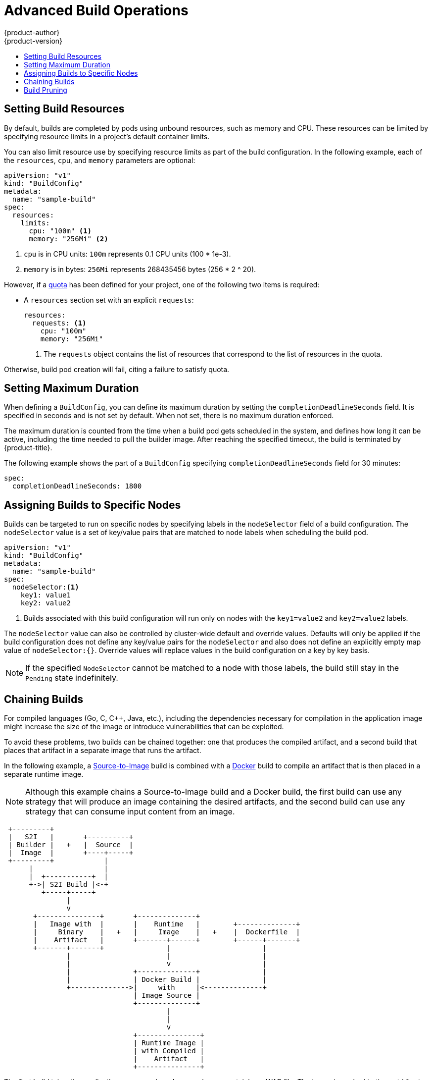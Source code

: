 [[dev-guide-advanced-build-operations]]
= Advanced Build Operations
{product-author}
{product-version}
:data-uri:
:icons:
:experimental:
:toc: macro
:toc-title:
:prewrap!:

toc::[]

[[build-resources]]
== Setting Build Resources

By default, builds are completed by pods using unbound resources, such as memory
and CPU. These resources can be limited by specifying resource limits in a
project's default container limits.

You can also limit resource use by specifying resource limits as part of the
build configuration. In the following example, each of the `resources`,
`cpu`, and `memory` parameters are optional:

[source,yaml]
----
apiVersion: "v1"
kind: "BuildConfig"
metadata:
  name: "sample-build"
spec:
  resources:
    limits:
      cpu: "100m" <1>
      memory: "256Mi" <2>
----
<1> `cpu` is in CPU units: `100m` represents 0.1 CPU units (100 * 1e-3).
<2> `memory` is in bytes: `256Mi` represents 268435456 bytes (256 * 2 ^ 20).

However, if a xref:../../dev_guide/compute_resources.adoc#dev-quotas[quota] has
been defined for your project, one of the following two items is required:

- A `resources` section set with an explicit `requests`:
+
[source,yaml]
----
resources:
  requests: <1>
    cpu: "100m"
    memory: "256Mi"
----
<1> The `requests` object contains the list of resources that correspond to
the list of resources in the quota.

ifdef::openshift-enterprise,openshift-dedicated,openshift-origin[]
- A xref:../../admin_guide/limits.adoc#admin-guide-limits[limit range] defined in your project, where the
defaults from the `LimitRange` object apply to pods created during the
build process.
endif::[]
ifdef::openshift-online[]
- A limit range defined in your project, where the
defaults from the `LimitRange` object apply to pods created during the
build process.
endif::[]

Otherwise, build pod creation will fail, citing a failure to satisfy quota.

[[builds-setting-maximum-duration]]
== Setting Maximum Duration

When defining a `BuildConfig`, you can define its maximum duration by setting
the  `completionDeadlineSeconds` field. It is specified in seconds and is not
set by default. When not set, there is no maximum duration enforced.

The maximum duration is counted from the time when a build pod gets scheduled in
the system, and defines how long it can be active, including the time needed to
pull the builder image. After reaching the specified timeout, the build is
terminated by {product-title}.

The following example shows the part of a `BuildConfig` specifying
`completionDeadlineSeconds` field for 30 minutes:

----
spec:
  completionDeadlineSeconds: 1800
----

[[dev-guide-assigning-builds-to-nodes]]
== Assigning Builds to Specific Nodes

Builds can be targeted to run on specific nodes by specifying labels in the
`nodeSelector` field of a build configuration. The `nodeSelector` value is a set
of key/value pairs that are matched to `node` labels when scheduling the build
pod.

[source,yaml]
----
apiVersion: "v1"
kind: "BuildConfig"
metadata:
  name: "sample-build"
spec:
  nodeSelector:<1>
    key1: value1
    key2: value2
----
<1> Builds associated with this build configuration will run only on nodes with the `key1=value2` and `key2=value2` labels.

The `nodeSelector` value can also be controlled by cluster-wide default and
override values. Defaults will only be applied if the build configuration does
not define any key/value pairs for the `nodeSelector` and also does not define
an explicitly empty map value of `nodeSelector:{}`. Override values will replace
values in the build configuration on a key by key basis.

ifdef::openshift-enterprise,openshift-origin[]
See
xref:../../install_config/build_defaults_overrides.adoc#install-config-build-defaults-overrides[Configuring Global Build Defaults and Overrides] for more information.
endif::[]

[NOTE]
====
If the specified `NodeSelector` cannot be matched to a node with those labels,
the build still stay in the `Pending` state indefinitely.
====

[[dev-guide-chaining-builds]]
== Chaining Builds

For compiled languages (Go, C, C++, Java, etc.), including the dependencies
necessary for compilation in the application image might increase the size of
the image or introduce vulnerabilities that can be exploited.

To avoid these problems, two builds can be chained together: one that produces
the compiled artifact, and a second build that places that artifact in a
separate image that runs the artifact.

In the following example, a
xref:../../architecture/core_concepts/builds_and_image_streams.adoc#source-build[Source-to-Image]
build is combined with a
xref:../../architecture/core_concepts/builds_and_image_streams.adoc#docker-build[Docker]
build to compile an artifact that is then placed in a separate runtime image.

[NOTE]
====
Although this example chains a Source-to-Image build and a Docker build, the
first build can use any strategy that will produce an image containing the
desired artifacts, and the second build can use any strategy that can consume
input content from an image.
====

[ditaa, "chained-build"]
----

 +---------+
 |   S2I   |       +----------+
 | Builder |   +   |  Source  |
 |  Image  |       +----+-----+
 +---------+            |
      |                 |
      |  +-----------+  |
      +->| S2I Build |<-+
         +-----+-----+
               |
               v
       +---------------+       +--------------+
       |   Image with  |       |    Runtime   |        +--------------+
       |     Binary    |   +   |     Image    |   +    |  Dockerfile  |
       |    Artifact   |       +-------+------+        +------+-------+
       +-------+-------+               |                      |
               |                       |                      |
               |                       v                      |
               |               +--------------+               |
               |               | Docker Build |               |
               +-------------->|     with     |<--------------+
                               | Image Source |
                               +--------------+
                                       |
                                       |
                                       v
                               +---------------+
                               | Runtime Image |
                               | with Compiled |
                               |    Artifact   |
                               +---------------+
----

The first build takes the application source and produces an image containing a
WAR file. The image is pushed to the `artifact-image` image stream. The path of
the output artifact will depend on the *_assemble_* script of the
Source-to-Image builder used. In this case, it will be output to
*_/wildfly/standalone/deployments/ROOT.war_*.

[source,yaml]
----
apiVersion: v1
kind: BuildConfig
metadata:
  name: artifact-build
spec:
  output:
    to:
      kind: ImageStreamTag
      name: artifact-image:latest
  source:
    git:
      uri: https://github.com/openshift/openshift-jee-sample.git
    type: Git
  strategy:
    sourceStrategy:
      from:
        kind: ImageStreamTag
        name: wildfly:10.1
        namespace: openshift
    type: Source
----

The second build uses xref:build_inputs.adoc#image-source[Image Source] with a
path to the WAR file inside the output image from the first build. An inline
*_Dockerfile_* copies that WAR file into a runtime image.

[source,yaml]
----
apiVersion: v1
kind: BuildConfig
metadata:
  name: image-build
spec:
  output:
    to:
      kind: ImageStreamTag
      name: image-build:latest
  source:
    type: Dockerfile
    dockerfile: |-
      FROM jee-runtime:latest
      COPY ROOT.war /deployments/ROOT.war
    images:
    - from: <1>
        kind: ImageStreamTag
        name: artifact-image:latest
      paths: <2>
      - sourcePath: /wildfly/standalone/deployments/ROOT.war
        destinationDir: "."
  strategy:
    dockerStrategy:
      from: <3>
        kind: ImageStreamTag
        name: jee-runtime:latest
    type: Docker
  triggers:
  - imageChange: {}
    type: ImageChange
----
<1> `from` specifies that the Docker build should include the output of the image
from the `artifact-image` image stream, which was the target of the previous
build.
<2> `paths` specifies which paths from the target image to include in the current
Docker build.
<3> The runtime image is used as the source image for the Docker build.

The result of this setup is that the output image of the second build does not
need to contain any of the build tools that are needed to create the WAR file.
Also, because the second build contains an
xref:triggering_builds.adoc#image-change-triggers[image change trigger],
whenever the first build is run and produces a new image with the binary
artifact, the second build is automatically triggered to produce a runtime image
that contains that artifact. Therefore, both builds behave as a single build
with two stages.

[[build-pruning]]
== Build Pruning

By default, builds that have completed their lifecycle are persisted indefinitely.
You can limit the number of previous builds that are retained by supplying a positive
integer value for `successfulBuildsHistoryLimit` or `failedBuildsHistoryLimit`
as shown in the below sample build configuration.

[source,yaml]
----
apiVersion: "v1"
kind: "BuildConfig"
metadata:
  name: "sample-build"
spec:
  successfulBuildsHistoryLimit: 2 <1>
  failedBuildsHistoryLimit: 2 <2>
----
<1> `successfulBuildsHistoryLimit` will retain up to 2 builds with a status of `completed`
<2> `failedBuildsHistoryLimit` will retain up to 2 builds with a status of `failed`, `cancelled`, or `error`

Build pruning is triggered by the following actions:

 - the build configuration is updated
 - a build completes its lifecycle

Builds are sorted by their creation timestamp with the oldest builds being pruned first.

[NOTE]
====
Administrators can manually prune builds using the xref:../../admin_guide/pruning_resources.adoc#pruning-builds[oadm object pruning command].
====